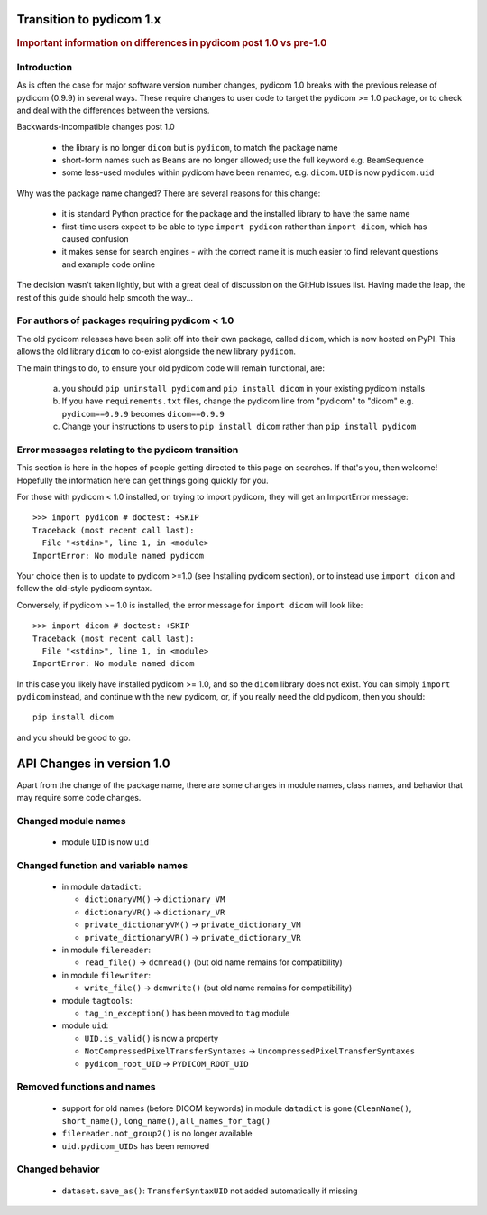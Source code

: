 .. _transition_to_pydicom1:

Transition to pydicom 1.x
=========================

.. rubric:: Important information on differences in pydicom post 1.0 vs pre-1.0

Introduction
------------

As is often the case for major software version number changes, pydicom 1.0
breaks with the previous release of pydicom (0.9.9) in several ways.  These
require changes to user code to target the pydicom >= 1.0 package, or to check
and deal with the differences between the versions.

Backwards-incompatible changes post 1.0

  * the library is no longer ``dicom`` but is ``pydicom``, to match the package
    name
  * short-form names such as ``Beams`` are no longer allowed; use the full
    keyword e.g. ``BeamSequence``
  * some less-used modules within pydicom have been renamed, e.g. ``dicom.UID``
    is now ``pydicom.uid``

Why was the package name changed?  There are several reasons for this change:

  * it is standard Python practice for the package and the installed library to
    have the same name
  * first-time users expect to be able to type ``import pydicom`` rather than
    ``import dicom``, which has caused confusion
  * it makes sense for search engines - with the correct name it is much easier
    to find relevant questions and example code online

The decision wasn't taken lightly, but with a great deal of discussion on the
GitHub issues list.  Having made the leap, the rest of this guide should help
smooth the way...

For authors of packages requiring pydicom < 1.0
-----------------------------------------------

The old pydicom releases have been split off into their own package, called
``dicom``, which is now hosted on PyPI. This allows the old library ``dicom``
to co-exist alongside the new library ``pydicom``.

The main things to do, to ensure your old pydicom code will remain functional,
are:

   (a) you should ``pip uninstall pydicom`` and ``pip install dicom`` in your
       existing pydicom installs
   (b) If you have ``requirements.txt`` files, change the pydicom line from
       "pydicom" to "dicom" e.g.  ``pydicom==0.9.9`` becomes ``dicom==0.9.9``
   (c) Change your instructions to users to ``pip install dicom`` rather than
       ``pip install pydicom``


Error messages relating to the pydicom transition
-------------------------------------------------

This section is here in the hopes of people getting directed to this page on
searches. If that's you, then welcome! Hopefully the information here can get
things going quickly for you.

For those with pydicom < 1.0 installed, on trying to import pydicom, they will
get an ImportError message::

  >>> import pydicom # doctest: +SKIP
  Traceback (most recent call last):
    File "<stdin>", line 1, in <module>
  ImportError: No module named pydicom

Your choice then is to update to pydicom >=1.0 (see Installing pydicom
section), or to instead use ``import dicom`` and follow the old-style pydicom
syntax.

Conversely, if pydicom >= 1.0 is installed, the error message for ``import
dicom`` will look like::

  >>> import dicom # doctest: +SKIP
  Traceback (most recent call last):
    File "<stdin>", line 1, in <module>
  ImportError: No module named dicom

In this case you likely have installed pydicom >= 1.0, and so the ``dicom`` library
does not exist.  You can simply ``import pydicom`` instead, and continue with
the new pydicom, or, if you really need the old pydicom, then you should::

  pip install dicom

and you should be good to go.


API Changes in version 1.0
==========================

Apart from the change of the package name, there are some changes in
module names, class names, and behavior that may require some code changes.

Changed module names
--------------------

  * module ``UID`` is now ``uid``

Changed function and variable names
-----------------------------------

  * in module ``datadict``:

    * ``dictionaryVM()`` -> ``dictionary_VM``
    * ``dictionaryVR()`` -> ``dictionary_VR``
    * ``private_dictionaryVM()`` -> ``private_dictionary_VM``
    * ``private_dictionaryVR()`` -> ``private_dictionary_VR``
  * in module ``filereader``:

    * ``read_file()`` -> ``dcmread()`` (but old name remains for compatibility)
  * in module ``filewriter``:

    * ``write_file()`` -> ``dcmwrite()`` (but old name remains for compatibility)
  * module ``tagtools``:

    * ``tag_in_exception()`` has been moved to ``tag`` module
  * module ``uid``:

    * ``UID.is_valid()`` is now a property
    * ``NotCompressedPixelTransferSyntaxes`` ->  ``UncompressedPixelTransferSyntaxes``
    * ``pydicom_root_UID`` -> ``PYDICOM_ROOT_UID``

Removed functions and names
---------------------------

  * support for old names (before DICOM keywords) in module ``datadict`` is
    gone (``CleanName()``, ``short_name()``, ``long_name()``,
    ``all_names_for_tag()``
  * ``filereader.not_group2()`` is no longer available
  * ``uid.pydicom_UIDs`` has been removed

Changed behavior
----------------

  * ``dataset.save_as()``:  ``TransferSyntaxUID`` not added automatically if
    missing
